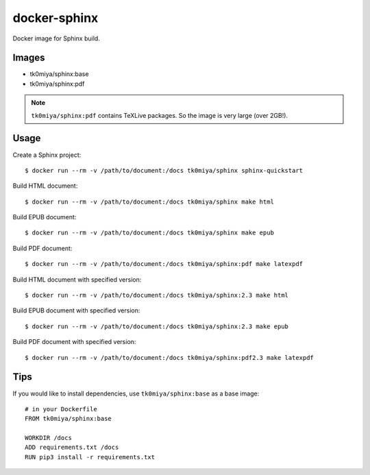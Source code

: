 docker-sphinx
=============

Docker image for Sphinx build.

Images
------

* tk0miya/sphinx:base
* tk0miya/sphinx:pdf

.. note:: ``tk0miya/sphinx:pdf`` contains TeXLive packages. So the image is very large (over 2GB!).

Usage
-----

Create a Sphinx project::

  $ docker run --rm -v /path/to/document:/docs tk0miya/sphinx sphinx-quickstart

Build HTML document::

  $ docker run --rm -v /path/to/document:/docs tk0miya/sphinx make html

Build EPUB document::

  $ docker run --rm -v /path/to/document:/docs tk0miya/sphinx make epub

Build PDF document::

  $ docker run --rm -v /path/to/document:/docs tk0miya/sphinx:pdf make latexpdf

Build HTML document with specified version::

  $ docker run --rm -v /path/to/document:/docs tk0miya/sphinx:2.3 make html

Build EPUB document with specified version::

  $ docker run --rm -v /path/to/document:/docs tk0miya/sphinx:2.3 make epub

Build PDF document with specified version::

  $ docker run --rm -v /path/to/document:/docs tk0miya/sphinx:pdf2.3 make latexpdf

Tips
----

If you would like to install dependencies, use ``tk0miya/sphinx:base`` as a base image::

  # in your Dockerfile
  FROM tk0miya/sphinx:base

  WORKDIR /docs
  ADD requirements.txt /docs
  RUN pip3 install -r requirements.txt
